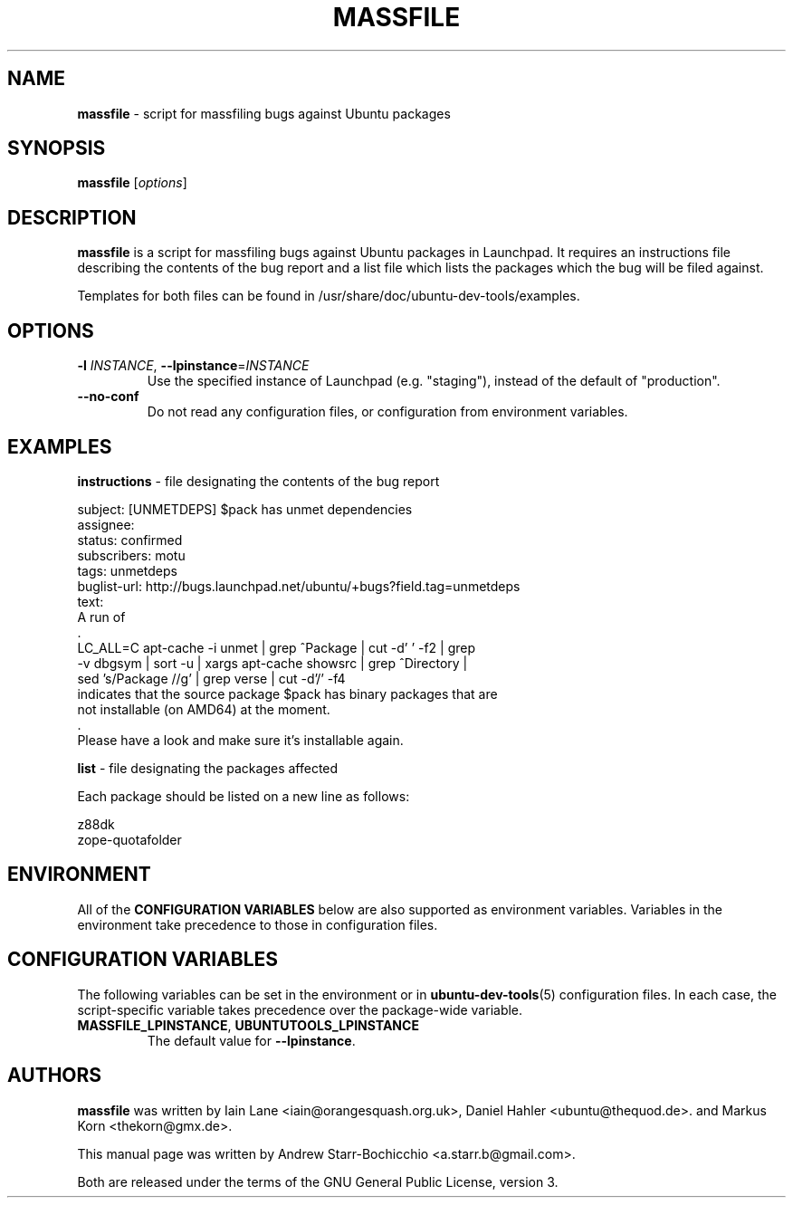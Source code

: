 .TH MASSFILE "1" "June 2010" "ubuntu-dev-tools"
.SH NAME
\fBmassfile\fR \- script for massfiling bugs against Ubuntu packages

.SH SYNOPSIS
\fBmassfile\fR [\fIoptions\fR]

.SH DESCRIPTION
\fBmassfile\fR is a script for massfiling bugs against Ubuntu packages in Launchpad. It requires an instructions file describing the contents of the bug report and a list file which lists the packages which the bug will be filed against.

Templates for both files can be found in /usr/share/doc/ubuntu-dev-tools/examples.

.SH OPTIONS
.TP
.B \-l \fIINSTANCE\fR, \fB\-\-lpinstance\fR=\fIINSTANCE\fR
Use the specified instance of Launchpad (e.g. "staging"), instead of
the default of "production".
.TP
.B \-\-no\-conf
Do not read any configuration files, or configuration from environment
variables.

.SH EXAMPLES
\fBinstructions\fR - file designating the contents of the bug report

 subject: [UNMETDEPS] $pack has unmet dependencies
 assignee:
 status: confirmed
 subscribers: motu
 tags: unmetdeps
 buglist-url: http://bugs.launchpad.net/ubuntu/+bugs?field.tag=unmetdeps
 text:
  A run of
  .
   LC_ALL=C apt-cache \-i unmet | grep ^Package | cut \-d' ' \-f2 | grep
   \-v dbgsym | sort \-u | xargs apt-cache showsrc | grep ^Directory |
   sed 's/Package\:\ //g' | grep verse | cut \-d'/' \-f4
  indicates that the source package $pack has binary packages that are
  not installable (on AMD64) at the moment.
  .
  Please have a look and make sure it's installable again.

\fBlist\fR - file designating the packages affected

Each package should be listed on a new line as follows:

 z88dk
 zope-quotafolder

.SH ENVIRONMENT
All of the \fBCONFIGURATION VARIABLES\fR below are also supported as
environment variables.
Variables in the environment take precedence to those in configuration
files.

.SH CONFIGURATION VARIABLES
The following variables can be set in the environment or in
.BR ubuntu\-dev\-tools (5)
configuration files.
In each case, the script\-specific variable takes precedence over the
package\-wide variable.
.TP
.BR MASSFILE_LPINSTANCE ", " UBUNTUTOOLS_LPINSTANCE
The default value for \fB--lpinstance\fR.

.SH AUTHORS
\fBmassfile\fR was written by Iain Lane <iain@orangesquash.org.uk>, Daniel Hahler <ubuntu@thequod.de>. and Markus Korn <thekorn@gmx.de>.

This manual page was written by Andrew Starr-Bochicchio <a.starr.b@gmail.com>.
.PP
Both are released under the terms of the GNU General Public License, version 3.
